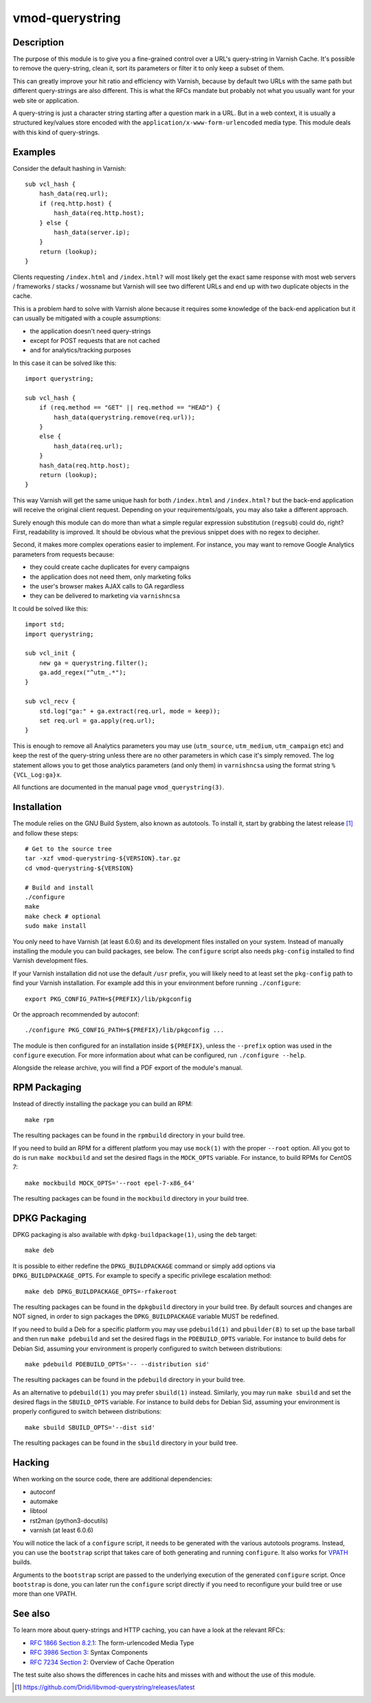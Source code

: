 ================
vmod-querystring
================

Description
===========

The purpose of this module is to give you a fine-grained control over a URL's
query-string in Varnish Cache. It's possible to remove the query-string, clean
it, sort its parameters or filter it to only keep a subset of them.

This can greatly improve your hit ratio and efficiency with Varnish, because
by default two URLs with the same path but different query-strings are also
different. This is what the RFCs mandate but probably not what you usually
want for your web site or application.

A query-string is just a character string starting after a question mark in a
URL. But in a web context, it is usually a structured key/values store encoded
with the ``application/x-www-form-urlencoded`` media type. This module deals
with this kind of query-strings.

Examples
========

Consider the default hashing in Varnish::

    sub vcl_hash {
        hash_data(req.url);
        if (req.http.host) {
            hash_data(req.http.host);
        } else {
            hash_data(server.ip);
        }
        return (lookup);
    }

Clients requesting ``/index.html`` and ``/index.html?`` will most likely get
the exact same response with most web servers / frameworks / stacks / wossname
but Varnish will see two different URLs and end up with two duplicate objects
in the cache.

This is a problem hard to solve with Varnish alone because it requires some
knowledge of the back-end application but it can usually be mitigated with
a couple assumptions:

- the application doesn't need query-strings
- except for POST requests that are not cached
- and for analytics/tracking purposes

In this case it can be solved like this::

    import querystring;

    sub vcl_hash {
        if (req.method == "GET" || req.method == "HEAD") {
            hash_data(querystring.remove(req.url));
        }
        else {
            hash_data(req.url);
        }
        hash_data(req.http.host);
        return (lookup);
    }

This way Varnish will get the same unique hash for both ``/index.html`` and
``/index.html?`` but the back-end application will receive the original client
request. Depending on your requirements/goals, you may also take a different
approach.

Surely enough this module can do more than what a simple regular expression
substitution (``regsub``) could do, right? First, readability is improved. It
should be obvious what the previous snippet does with no regex to decipher.

Second, it makes more complex operations easier to implement. For instance,
you may want to remove Google Analytics parameters from requests because:

- they could create cache duplicates for every campaigns
- the application does not need them, only marketing folks
- the user's browser makes AJAX calls to GA regardless
- they can be delivered to marketing via ``varnishncsa``

It could be solved like this::

    import std;
    import querystring;

    sub vcl_init {
        new ga = querystring.filter();
        ga.add_regex("^utm_.*");
    }

    sub vcl_recv {
        std.log("ga:" + ga.extract(req.url, mode = keep));
        set req.url = ga.apply(req.url);
    }

This is enough to remove all Analytics parameters you may use (``utm_source``,
``utm_medium``, ``utm_campaign`` etc) and keep the rest of the query-string
unless there are no other parameters in which case it's simply removed. The
log statement allows you to get those analytics parameters (and only them) in
``varnishncsa`` using the format string ``%{VCL_Log:ga}x``.

All functions are documented in the manual page ``vmod_querystring(3)``.

Installation
============

The module relies on the GNU Build System, also known as autotools. To install
it, start by grabbing the latest release [1]_ and follow these steps::

    # Get to the source tree
    tar -xzf vmod-querystring-${VERSION}.tar.gz
    cd vmod-querystring-${VERSION}

    # Build and install
    ./configure
    make
    make check # optional
    sudo make install

You only need to have Varnish (at least 6.0.6) and its development files
installed on your system. Instead of manually installing the module you can
build packages, see below. The ``configure`` script also needs ``pkg-config``
installed to find Varnish development files.

If your Varnish installation did not use the default ``/usr`` prefix, you
will likely need to at least set the ``pkg-config`` path to find your Varnish
installation. For example add this in your environment before running
``./configure``::

    export PKG_CONFIG_PATH=${PREFIX}/lib/pkgconfig

Or the approach recommended by autoconf::

    ./configure PKG_CONFIG_PATH=${PREFIX}/lib/pkgconfig ...

The module is then configured for an installation inside ``${PREFIX}``, unless
the ``--prefix`` option was used in the ``configure`` execution. For more
information about what can be configured, run ``./configure --help``.

Alongside the release archive, you will find a PDF export of the module's
manual.

RPM Packaging
=============

Instead of directly installing the package you can build an RPM::

    make rpm

The resulting packages can be found in the ``rpmbuild`` directory in your
build tree.

If you need to build an RPM for a different platform you may use ``mock(1)``
with the proper ``--root`` option. All you got to do is run ``make mockbuild``
and set the desired flags in the ``MOCK_OPTS`` variable. For instance, to
build RPMs for CentOS 7::

    make mockbuild MOCK_OPTS='--root epel-7-x86_64'

The resulting packages can be found in the ``mockbuild`` directory in your
build tree.

DPKG Packaging
==============

DPKG packaging is also available with ``dpkg-buildpackage(1)``, using the
``deb`` target::

    make deb

It is possible to either redefine the ``DPKG_BUILDPACKAGE`` command or simply
add options via ``DPKG_BUILDPACKAGE_OPTS``. For example to specify a specific
privilege escalation method::

    make deb DPKG_BUILDPACKAGE_OPTS=-rfakeroot

The resulting packages can be found in the ``dpkgbuild`` directory in your
build tree. By default sources and changes are NOT signed, in order to sign
packages the ``DPKG_BUILDPACKAGE`` variable MUST be redefined.

If you need to build a Deb for a specific platform you may use ``pdebuild(1)``
and ``pbuilder(8)`` to set up the base tarball and then run ``make pdebuild``
and set the desired flags in the ``PDEBUILD_OPTS`` variable. For instance to
build debs for Debian Sid, assuming your environment is properly configured
to switch between distributions::

    make pdebuild PDEBUILD_OPTS='-- --distribution sid'

The resulting packages can be found in the ``pdebuild`` directory in your
build tree.

As an alternative to ``pdebuild(1)`` you may prefer ``sbuild(1)`` instead.
Similarly, you may run ``make sbuild`` and set the desired flags in the
``SBUILD_OPTS`` variable. For instance to build debs for Debian Sid, assuming
your environment is properly configured to switch between distributions::

    make sbuild SBUILD_OPTS='--dist sid'

The resulting packages can be found in the ``sbuild`` directory in your
build tree.

Hacking
=======

When working on the source code, there are additional dependencies:

- autoconf
- automake
- libtool
- rst2man (python3-docutils)
- varnish (at least 6.0.6)

You will notice the lack of a ``configure`` script, it needs to be generated
with the various autotools programs. Instead, you can use the ``bootstrap``
script that takes care of both generating and running ``configure``. It also
works for VPATH_ builds.

.. _VPATH: https://www.gnu.org/software/automake/manual/html_node/VPATH-Builds.html

Arguments to the ``bootstrap`` script are passed to the underlying execution
of the generated ``configure`` script. Once ``bootstrap`` is done, you can
later run the ``configure`` script directly if you need to reconfigure your
build tree or use more than one VPATH.

See also
========

To learn more about query-strings and HTTP caching, you can have a look at the
relevant RFCs:

- `RFC 1866 Section 8.2.1`__: The form-urlencoded Media Type
- `RFC 3986 Section 3`__: Syntax Components
- `RFC 7234 Section 2`__: Overview of Cache Operation

__ https://tools.ietf.org/html/rfc1866#section-8.2.1
__ https://tools.ietf.org/html/rfc3986#section-3
__ https://tools.ietf.org/html/rfc7234#section-2

The test suite also shows the differences in cache hits and misses with and
without the use of this module.

.. [1] https://github.com/Dridi/libvmod-querystring/releases/latest
